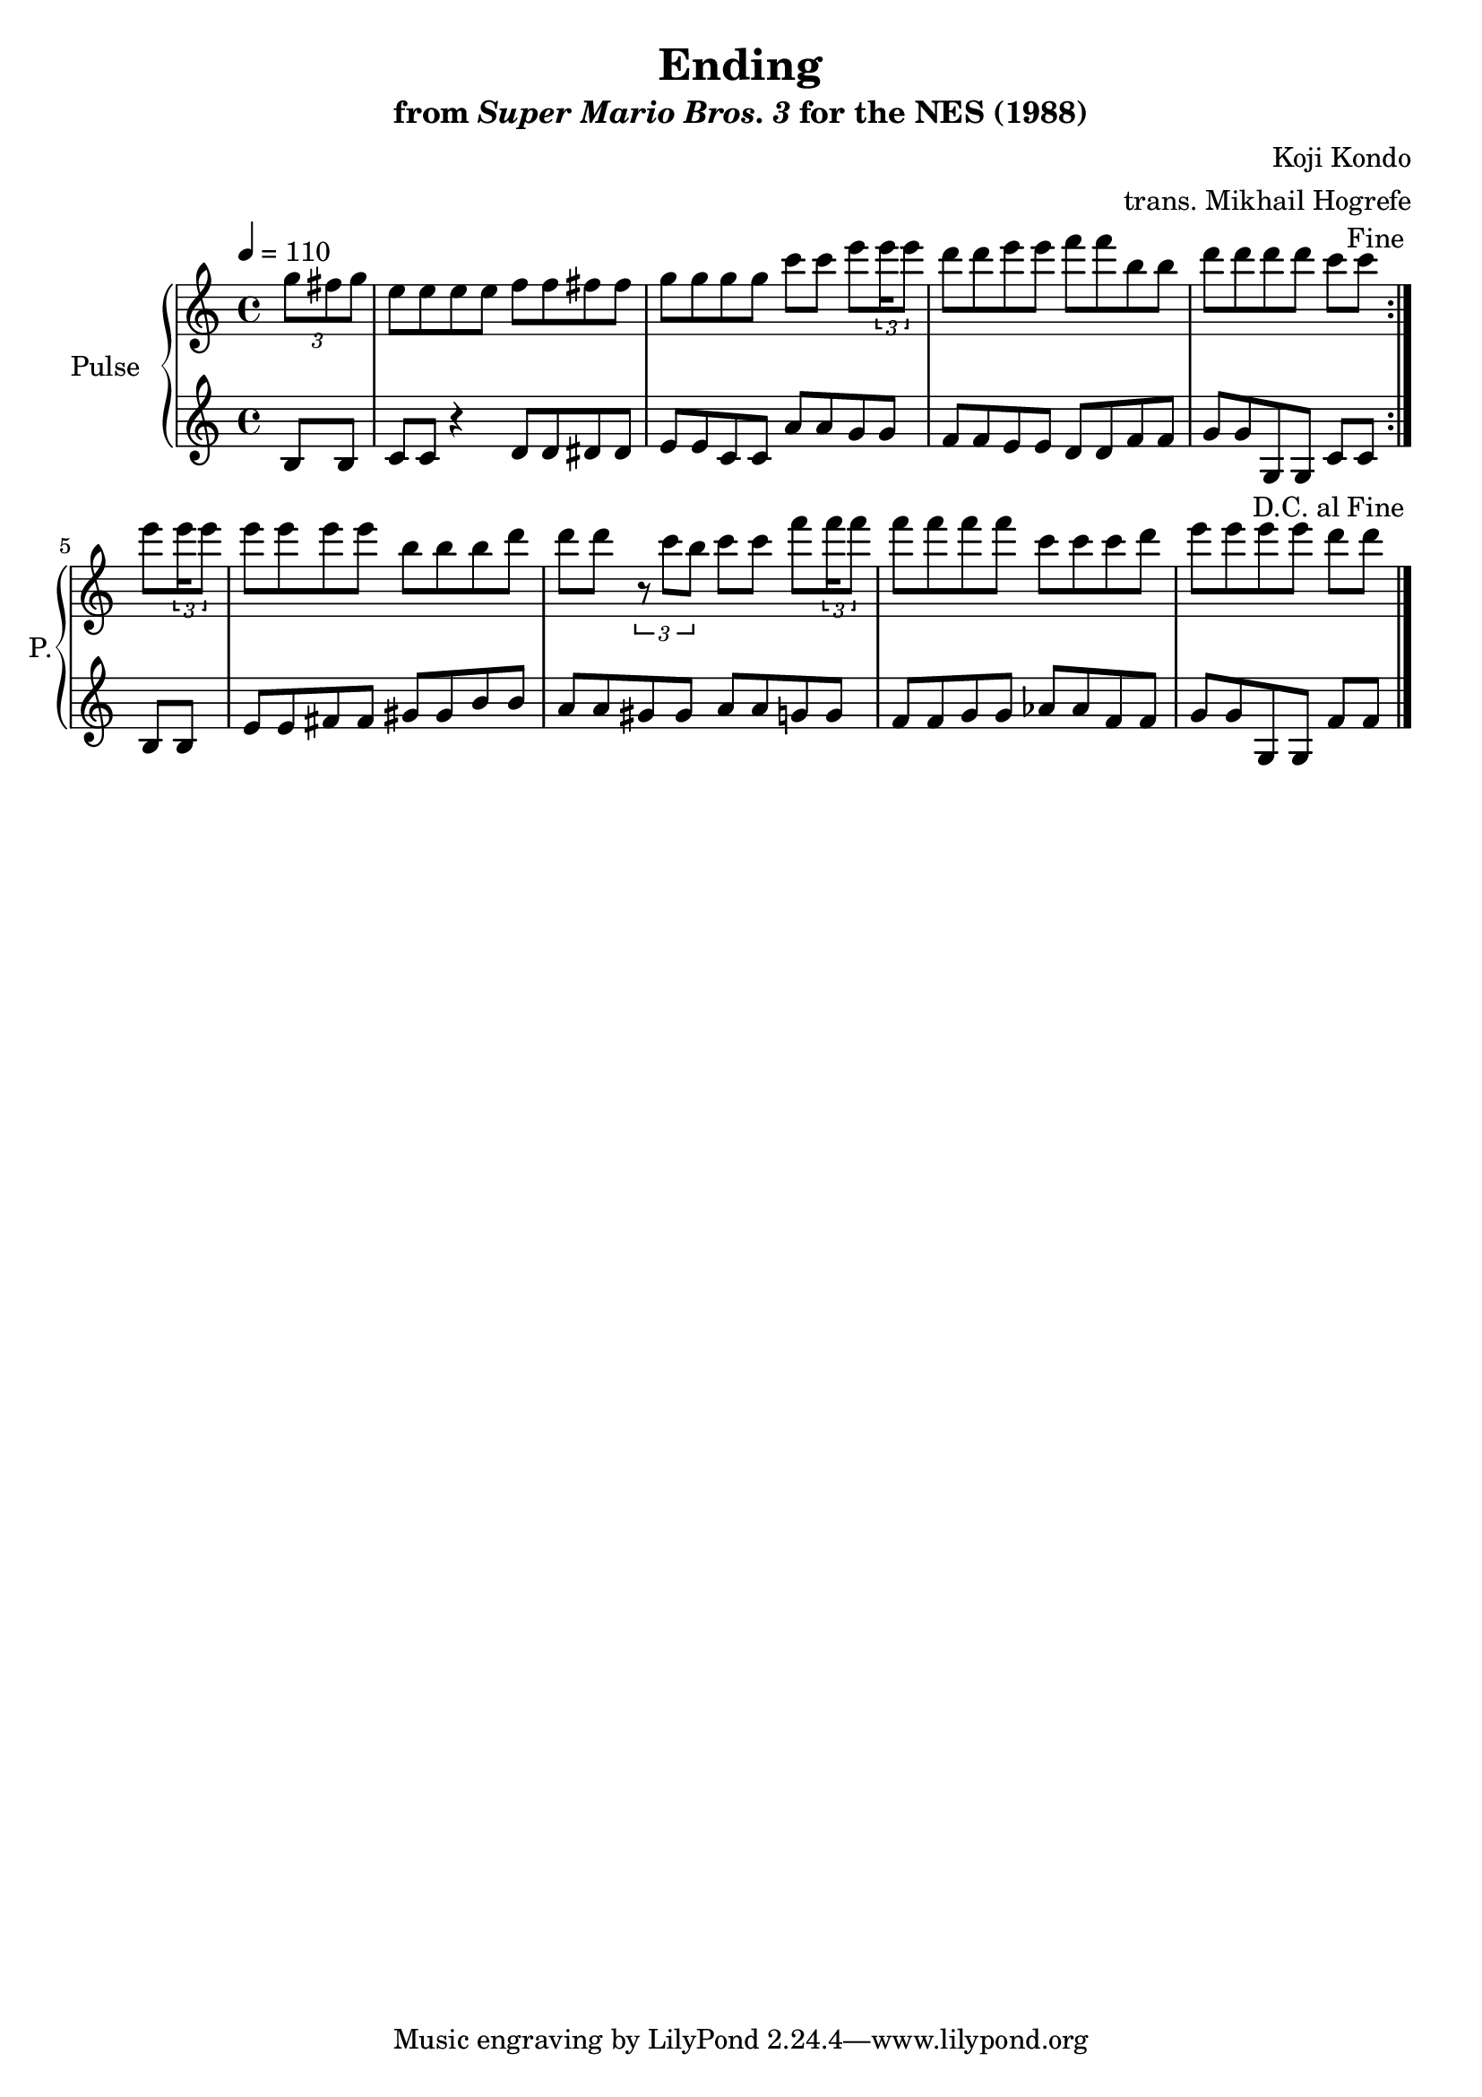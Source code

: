 \version "2.24.3"

\book {
    \header {
        title = "Ending"
        subtitle = \markup { "from" {\italic "Super Mario Bros. 3"} "for the NES (1988)" }
        composer = "Koji Kondo"
        arranger = "trans. Mikhail Hogrefe"
    }

    \score {
        {
            \new GrandStaff <<
                \set GrandStaff.instrumentName = "Pulse"
                \set GrandStaff.shortInstrumentName = "P."
                \new Staff \relative c''' {
\key c \major
\tempo 4 = 110
                    \repeat volta 2 {
\partial 4 \tuplet 3/2 { g8 fis g } |
e8 e e e f f fis fis |
g8 g g g c c e \tuplet 3/2 { \set stemLeftBeamCount = 1 \set stemRightBeamCount = 2 e16 e8 } |
d8 d e e f f b, b |
\partial 1*3/4 d8[ d d d] c c \tuplet 3/2 |
\once \override Score.RehearsalMark.break-visibility = #end-of-line-visible
\once \override Score.RehearsalMark.self-alignment-X = #RIGHT
\mark \markup { \fontsize #-2 "Fine" }
                    }
\partial 4 e8 \tuplet 3/2 { \set stemLeftBeamCount = 1 \set stemRightBeamCount = 2 e16 e8 } |
e8 e e e b b b d |
d8 d \tuplet 3/2 { r8 c b } c8 c f \tuplet 3/2 { \set stemLeftBeamCount = 1 \set stemRightBeamCount = 2 f16 f8 } |
f8 f f f c c c d |
\partial 1*3/4 e8[ e e e] d d |
\once \override Score.RehearsalMark.self-alignment-X = #RIGHT
\mark \markup { \fontsize #-2 "D.C. al Fine" }
\bar "|."
                }

                \new Staff \relative c' {
b8 b |
c8 c r4 d8 d dis dis |
e8 e c c a' a g g |
f8 f e e d d f f |
g8[ g g, g] c c
b b |
e8 e fis fis gis gis b b |
a8 a gis gis a a g g |
f8 f g g aes aes f f |
g8[ g g, g] f' f
                }
            >>
        }
        \layout {
            \context {
                \Staff
                \RemoveEmptyStaves
            }
            \context {
                \DrumStaff
                \RemoveEmptyStaves
            }
        }
        \midi {}
    }
}
